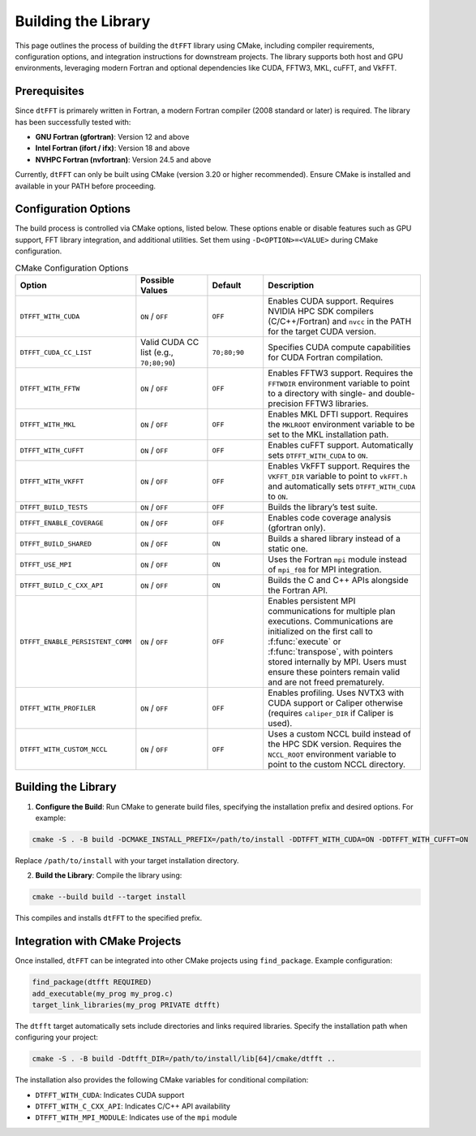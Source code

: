 .. _building_link:

####################
Building the Library
####################

This page outlines the process of building the ``dtFFT`` library using CMake, including compiler requirements, configuration options, and integration instructions for downstream projects. 
The library supports both host and GPU environments, leveraging modern Fortran and optional dependencies like CUDA, FFTW3, MKL, cuFFT, and VkFFT.

Prerequisites
=============

Since ``dtFFT`` is primarely written in Fortran, a modern Fortran compiler (2008 standard or later) is required. The library has been successfully tested with:

- **GNU Fortran (gfortran)**: Version 12 and above
- **Intel Fortran (ifort / ifx)**: Version 18 and above
- **NVHPC Fortran (nvfortran)**: Version 24.5 and above

Currently, ``dtFFT`` can only be built using CMake (version 3.20 or higher recommended). Ensure CMake is installed and available in your PATH before proceeding.

Configuration Options
=====================

The build process is controlled via CMake options, listed below. These options enable or disable features such as GPU support, FFT library integration, and additional utilities. 
Set them using ``-D<OPTION>=<VALUE>`` during CMake configuration.

.. list-table:: CMake Configuration Options
   :widths: 20 20 15 45
   :header-rows: 1

   * - Option
     - Possible Values
     - Default
     - Description
   * - ``DTFFT_WITH_CUDA``
     - ``ON`` / ``OFF``
     - ``OFF``
     - Enables CUDA support. Requires NVIDIA HPC SDK compilers (C/C++/Fortran) and ``nvcc`` in the PATH for the target CUDA version.
   * - ``DTFFT_CUDA_CC_LIST``
     - Valid CUDA CC list (e.g., ``70;80;90``)
     - ``70;80;90``
     - Specifies CUDA compute capabilities for CUDA Fortran compilation.
   * - ``DTFFT_WITH_FFTW``
     - ``ON`` / ``OFF``
     - ``OFF``
     - Enables FFTW3 support. Requires the ``FFTWDIR`` environment variable to point to a directory with single- and double-precision FFTW3 libraries.
   * - ``DTFFT_WITH_MKL``
     - ``ON`` / ``OFF``
     - ``OFF``
     - Enables MKL DFTI support. Requires the ``MKLROOT`` environment variable to be set to the MKL installation path.
   * - ``DTFFT_WITH_CUFFT``
     - ``ON`` / ``OFF``
     - ``OFF``
     - Enables cuFFT support. Automatically sets ``DTFFT_WITH_CUDA`` to ``ON``.
   * - ``DTFFT_WITH_VKFFT``
     - ``ON`` / ``OFF``
     - ``OFF``
     - Enables VkFFT support. Requires the ``VKFFT_DIR`` variable to point to ``vkFFT.h`` and automatically sets ``DTFFT_WITH_CUDA`` to ``ON``.
   * - ``DTFFT_BUILD_TESTS``
     - ``ON`` / ``OFF``
     - ``OFF``
     - Builds the library’s test suite.
   * - ``DTFFT_ENABLE_COVERAGE``
     - ``ON`` / ``OFF``
     - ``OFF``
     - Enables code coverage analysis (gfortran only).
   * - ``DTFFT_BUILD_SHARED``
     - ``ON`` / ``OFF``
     - ``ON``
     - Builds a shared library instead of a static one.
   * - ``DTFFT_USE_MPI``
     - ``ON`` / ``OFF``
     - ``ON``
     - Uses the Fortran ``mpi`` module instead of ``mpi_f08`` for MPI integration.
   * - ``DTFFT_BUILD_C_CXX_API``
     - ``ON`` / ``OFF``
     - ``ON``
     - Builds the C and C++ APIs alongside the Fortran API.
   * - ``DTFFT_ENABLE_PERSISTENT_COMM``
     - ``ON`` / ``OFF``
     - ``OFF``
     - Enables persistent MPI communications for multiple plan executions. Communications are initialized on the first call to :f:func:`execute` or :f:func:`transpose`, with pointers stored internally by MPI. 
       Users must ensure these pointers remain valid and are not freed prematurely.
   * - ``DTFFT_WITH_PROFILER``
     - ``ON`` / ``OFF``
     - ``OFF``
     - Enables profiling. Uses NVTX3 with CUDA support or Caliper otherwise (requires ``caliper_DIR`` if Caliper is used).
   * - ``DTFFT_WITH_CUSTOM_NCCL``
     - ``ON`` / ``OFF``
     - ``OFF``
     - Uses a custom NCCL build instead of the HPC SDK version. Requires the ``NCCL_ROOT`` environment variable to point to the custom NCCL directory.

Building the Library
====================

1. **Configure the Build**:
   Run CMake to generate build files, specifying the installation prefix and desired options. For example:

.. code-block:: bash

  cmake -S . -B build -DCMAKE_INSTALL_PREFIX=/path/to/install -DDTFFT_WITH_CUDA=ON -DDTFFT_WITH_CUFFT=ON

Replace ``/path/to/install`` with your target installation directory.

2. **Build the Library**:
   Compile the library using:

.. code-block:: bash

  cmake --build build --target install

This compiles and installs ``dtFFT`` to the specified prefix.

Integration with CMake Projects
===============================

Once installed, ``dtFFT`` can be integrated into other CMake projects using ``find_package``. Example configuration:

.. code-block:: cmake

   find_package(dtfft REQUIRED)
   add_executable(my_prog my_prog.c)
   target_link_libraries(my_prog PRIVATE dtfft)

The ``dtfft`` target automatically sets include directories and links required libraries. Specify the installation path when configuring your project:

.. code-block:: bash

   cmake -S . -B build -Ddtfft_DIR=/path/to/install/lib[64]/cmake/dtfft ..

The installation also provides the following CMake variables for conditional compilation:

- ``DTFFT_WITH_CUDA``: Indicates CUDA support
- ``DTFFT_WITH_C_CXX_API``: Indicates C/C++ API availability
- ``DTFFT_WITH_MPI_MODULE``: Indicates use of the ``mpi`` module